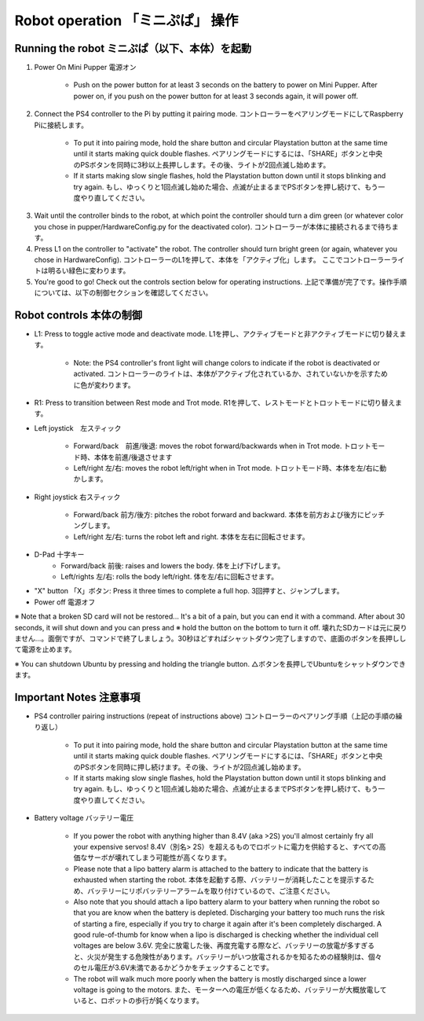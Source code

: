 =================
Robot operation 「ミニぷぱ」 操作
=================

Running the robot ミニぷぱ（以下、本体）を起動
-----------------
1. Power On Mini Pupper 電源オン
    
    * Push on the power button for at least 3 seconds on the battery to power on Mini Pupper. After power on, if you push on the power button for at least 3 seconds again, it will power off. 

.. image:: ../_static/127.gif
    :align: center
        
2. Connect the PS4 controller to the Pi by putting it pairing mode. コントローラーをペアリングモードにしてRaspberry Piに接続します。
    
    * To put it into pairing mode, hold the share button and circular Playstation button at the same time until it starts making quick double flashes. ペアリングモードにするには、「SHARE」ボタンと中央のPSボタンを同時に3秒以上長押しします。その後、ライトが2回点滅し始めます。
    * If it starts making slow single flashes, hold the Playstation button down until it stops blinking and try again. もし、ゆっくりと1回点滅し始めた場合、点滅が止まるまでPSボタンを押し続けて、もう一度やり直してください。
    
.. image:: ../_static/128.gif
    :align: center
        

3. Wait until the controller binds to the robot, at which point the controller should turn a dim green (or whatever color you chose in pupper/HardwareConfig.py for the deactivated color). コントローラーが本体に接続されるまで待ちます。
4. Press L1 on the controller to "activate" the robot. The controller should turn bright green (or again, whatever you chose in HardwareConfig). コントローラーのL1を押して、本体を「アクティブ化」します。 ここでコントローラーライトは明るい緑色に変わります。
5. You're good to go! Check out the controls section below for operating instructions. 上記で準備が完了です。操作手順については、以下の制御セクションを確認してください。

Robot controls 本体の制御
---------------

* L1: Press to toggle active mode and deactivate mode. L1を押し、アクティブモードと非アクティブモードに切り替えます。
    
    * Note: the PS4 controller's front light will change colors to indicate if the robot is deactivated or activated. コントローラーのライトは、本体がアクティブ化されているか、されていないかを示すために色が変わります。
    
* R1: Press to transition between Rest mode and Trot mode. R1を押して、レストモードとトロットモードに切り替えます。  

.. image:: ../_static/129.gif
    :align: center
    


* Left joystick　左スティック

    * Forward/back　前進/後退: moves the robot forward/backwards when in Trot mode. トロットモード時、本体を前進/後退させます
    * Left/right 左/右: moves the robot left/right when in Trot mode. トロットモード時、本体を左/右に動かします。
    
.. image:: ../_static/130.gif
    :align: center
        
    
* Right joystick 右スティック
    
    * Forward/back 前方/後方: pitches the robot forward and backward. 本体を前方および後方にピッチングします。
    * Left/right 左/右: turns the robot left and right. 本体を左右に回転させます。
    
.. image:: ../_static/131.gif
    :align: center    
    
* D-Pad 十字キー
    * Forward/back 前後: raises and lowers the body. 体を上げ下げします。
    * Left/rights 左/右: rolls the body left/right. 体を左/右に回転させます。
    
.. image:: ../_static/132.gif
    :align: center      
    
* "X" button 「X」ボタン: Press it three times to complete a full hop. 3回押すと、ジャンプします。

* Power off  電源オフ

※ Note that a broken SD card will not be restored... It's a bit of a pain, but you can end it with a command. After about 30 seconds, it will shut down and you can press and ※ hold the button on the bottom to turn it off. 壊れたSDカードは元に戻りません…。面倒ですが、コマンドで終了しましょう。30秒ほどすればシャットダウン完了しますので、底面のボタンを長押しして電源を止めます。

※ You can shutdown Ubuntu by pressing and holding the triangle button. △ボタンを長押しでUbuntuをシャットダウンできます。

.. image:: ../_static/133.gif
    :align: center

Important Notes 注意事項
---------------

* PS4 controller pairing instructions (repeat of instructions above) コントローラーのペアリング手順（上記の手順の繰り返し）
    
    * To put it into pairing mode, hold the share button and circular Playstation button at the same time until it starts making quick double flashes. ペアリングモードにするには、「SHARE」ボタンと中央のPSボタンを同時に押し続けます。その後、ライトが2回点滅し始めます。 
    * If it starts making slow single flashes, hold the Playstation button down until it stops blinking and try again. もし、ゆっくりと1回点滅し始めた場合、点滅が止まるまでPSボタンを押し続けて、もう一度やり直してください。

* Battery voltage バッテリー電圧
    
    * If you power the robot with anything higher than 8.4V (aka >2S) you'll almost certainly fry all your expensive servos! 8.4V（別名> 2S）を超えるものでロボットに電力を供給すると、すべての高価なサーボが壊れてしまう可能性が高くなります。
    * Please note that a lipo battery alarm is attached to the battery to indicate that the battery is exhausted when starting the robot. 本体を起動する際、バッテリーが消耗したことを提示するため、バッテリーにリポバッテリーアラームを取り付けているので、ご注意ください。
    * Also note that you should attach a lipo battery alarm to your battery when running the robot so that you are know when the battery is depleted. Discharging your battery too much runs the risk of starting a fire, especially if you try to charge it again after it's been completely discharged. A good rule-of-thumb for know when a lipo is discharged is checking whether the individual cell voltages are below 3.6V. 完全に放電した後、再度充電する際など、バッテリーの放電が多すぎると、火災が発生する危険性があります。バッテリーがいつ放電されるかを知るための経験則は、個々のセル電圧が3.6V未満であるかどうかをチェックすることです。
    * The robot will walk much more poorly when the battery is mostly discharged since a lower voltage is going to the motors. また、モーターへの電圧が低くなるため、バッテリーが大概放電していると、ロボットの歩行が鈍くなります。
